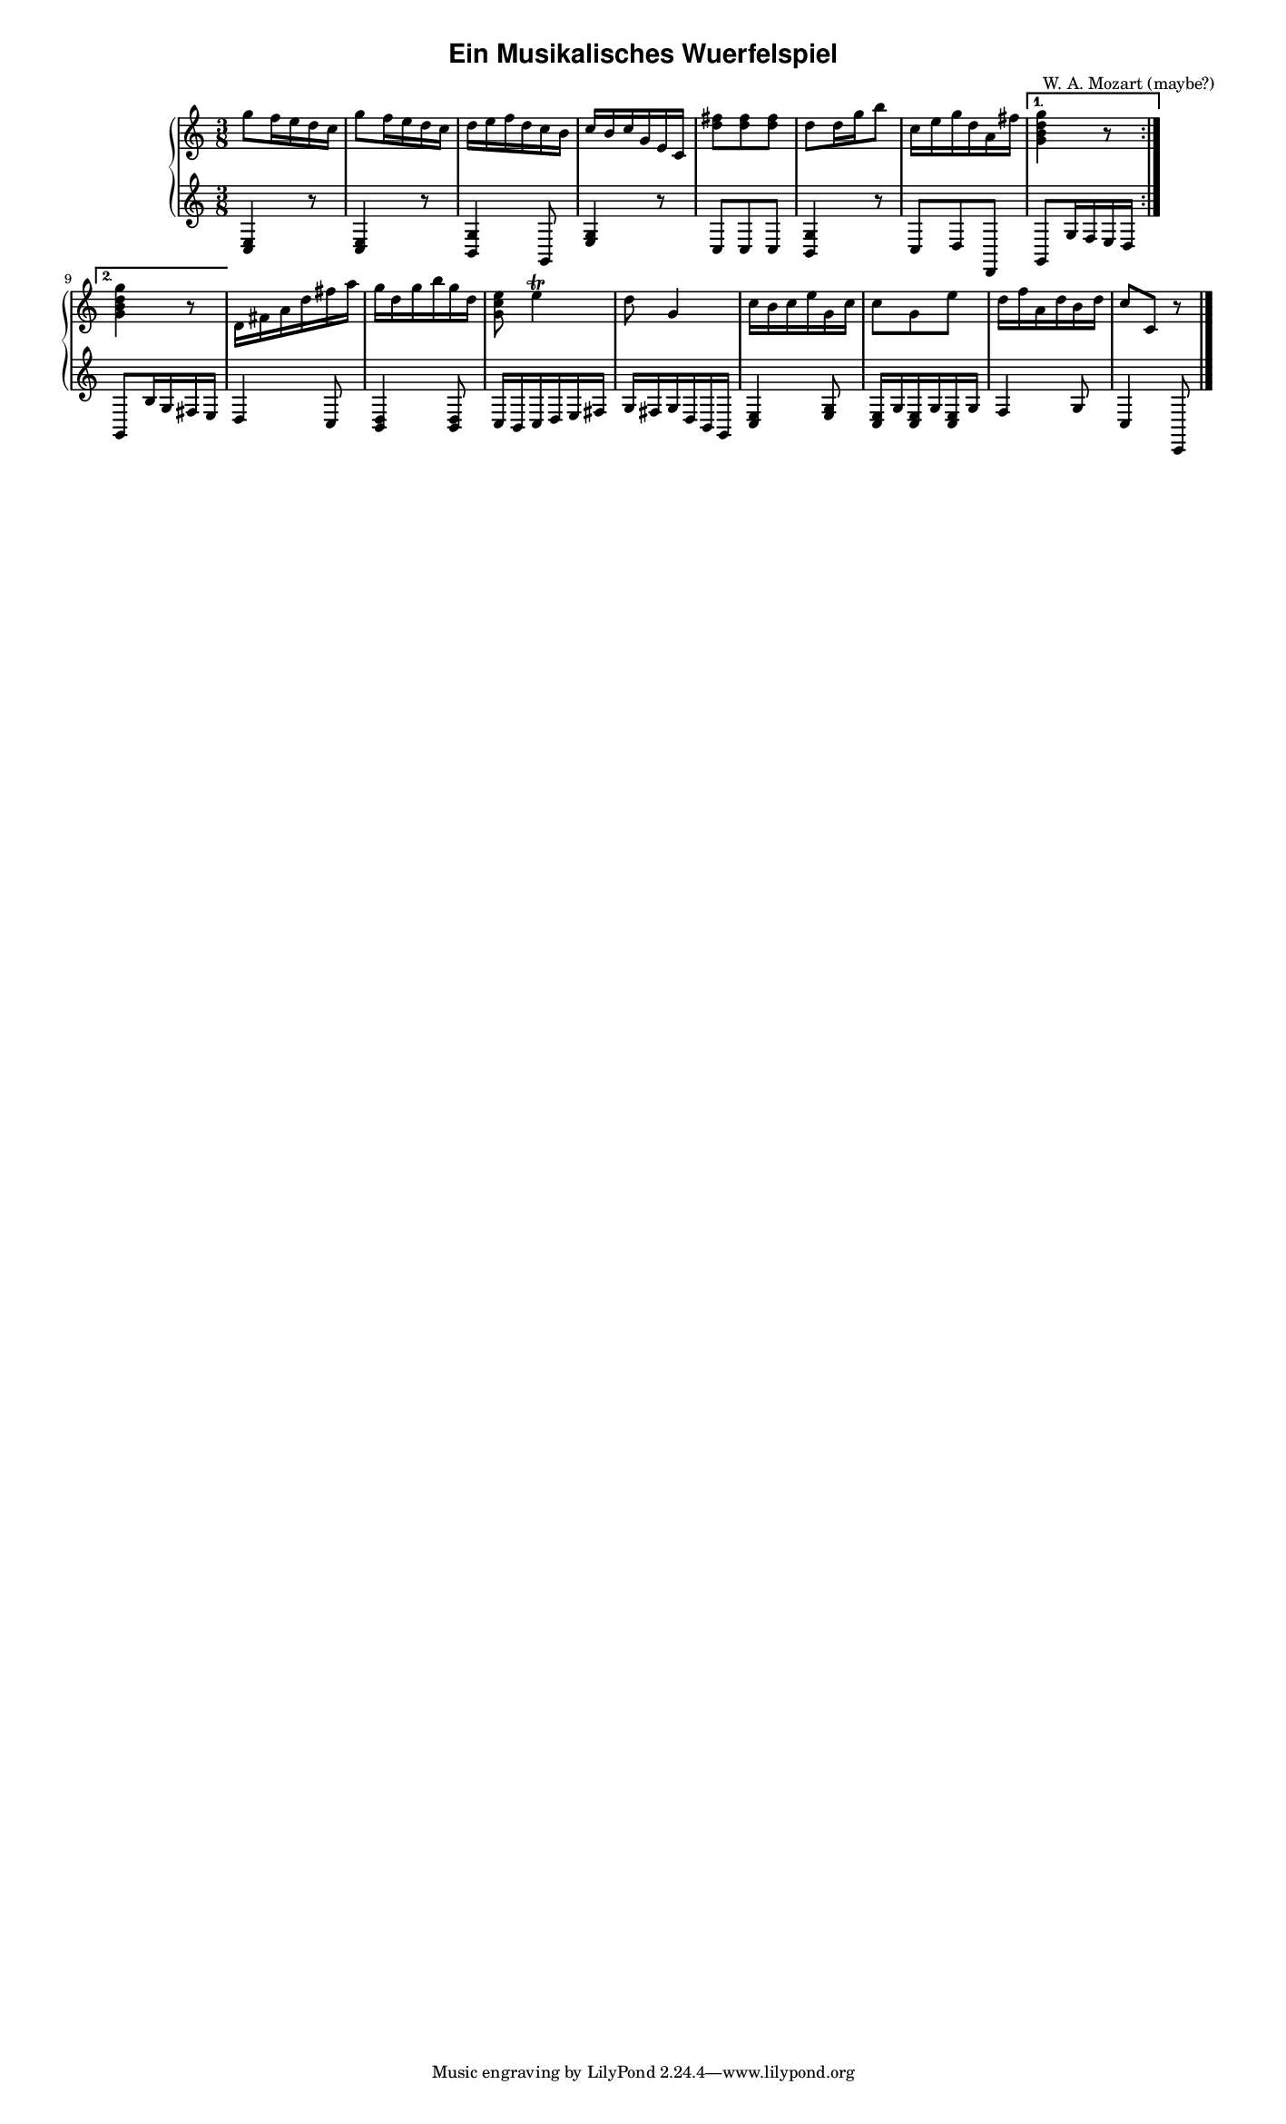 \version "2.19.83"  %! abjad.LilyPondFile._get_format_pieces()
\language "english" %! abjad.LilyPondFile._get_format_pieces()

#(set-global-staff-size 12) %! abjad.LilyPondFile._get_formatted_scheme_settings()

\header { %! abjad.LilyPondFile._get_formatted_blocks()
    title = \markup {
        \bold
            \sans
                "Ein Musikalisches Wuerfelspiel"
        }
    composer = #"W. A. Mozart (maybe?)"
} %! abjad.LilyPondFile._get_formatted_blocks()

\layout { %! abjad.LilyPondFile._get_formatted_blocks()
    ragged-right = ##t
} %! abjad.LilyPondFile._get_formatted_blocks()

\paper { %! abjad.LilyPondFile._get_formatted_blocks()
    markup-system-spacing = #'((basic_distance . 8))
    paper-width = #180
} %! abjad.LilyPondFile._get_formatted_blocks()

\score { %! abjad.LilyPondFile._get_formatted_blocks()
    \context Score = "Two_Staff_Piano_Score" %! abjad.TwoStaffPianoScoreTemplate.__call__()
    <<                                       %! abjad.TwoStaffPianoScoreTemplate.__call__()
        \context GlobalContext = "Global_Context" %! abjad.ScoreTemplate._make_global_context()
        <<                                        %! abjad.ScoreTemplate._make_global_context()
            \context GlobalRests = "Global_Rests" %! abjad.ScoreTemplate._make_global_context()
            {                                     %! abjad.ScoreTemplate._make_global_context()
            } %! abjad.ScoreTemplate._make_global_context()
            \context GlobalSkips = "Global_Skips" %! abjad.ScoreTemplate._make_global_context()
            {                                     %! abjad.ScoreTemplate._make_global_context()
            } %! abjad.ScoreTemplate._make_global_context()
        >> %! abjad.ScoreTemplate._make_global_context()
        \context PianoStaff = "Piano_Staff" %! abjad.TwoStaffPianoScoreTemplate.__call__()
        <<                                  %! abjad.TwoStaffPianoScoreTemplate.__call__()
            \context Staff = "RH_Staff" %! abjad.TwoStaffPianoScoreTemplate.__call__()
            {                           %! abjad.TwoStaffPianoScoreTemplate.__call__()
                \context Voice = "RH_Voice" %! abjad.TwoStaffPianoScoreTemplate.__call__()
                {                           %! abjad.TwoStaffPianoScoreTemplate.__call__()
                    \repeat volta 2
                    {
                        {
                            \time 3/8
                            g''8
                            f''16
                            e''16
                            d''16
                            c''16
                        }
                        {
                            g''8
                            f''16
                            e''16
                            d''16
                            c''16
                        }
                        {
                            d''16
                            e''16
                            f''16
                            d''16
                            c''16
                            b'16
                        }
                        {
                            c''16
                            b'16
                            c''16
                            g'16
                            e'16
                            c'16
                        }
                        {
                            <d'' fs''>8
                            <d'' fs''>8
                            <d'' fs''>8
                        }
                        {
                            d''8
                            d''16
                            g''16
                            b''8
                        }
                        {
                            c''16
                            e''16
                            g''16
                            d''16
                            a'16
                            fs''16
                        }
                    }
                    \alternative
                    {
                        {
                            <g' b' d'' g''>4
                            r8
                        }
                        {
                            <g' b' d'' g''>4
                            r8
                        }
                    }
                    {
                        d'16
                        fs'16
                        a'16
                        d''16
                        fs''16
                        a''16
                    }
                    {
                        g''16
                        d''16
                        g''16
                        b''16
                        g''16
                        d''16
                    }
                    {
                        <g' c'' e''>8
                        e''4
                        ^ \trill
                    }
                    {
                        d''8
                        g'4
                    }
                    {
                        c''16
                        b'16
                        c''16
                        e''16
                        g'16
                        c''16
                    }
                    {
                        c''8
                        g'8
                        e''8
                    }
                    {
                        d''16
                        f''16
                        a'16
                        d''16
                        b'16
                        d''16
                    }
                    {
                        c''8
                        c'8
                        r8
                        \bar "|."
                    }
                } %! abjad.TwoStaffPianoScoreTemplate.__call__()
            } %! abjad.TwoStaffPianoScoreTemplate.__call__()
            \context Staff = "LH_Staff" %! abjad.TwoStaffPianoScoreTemplate.__call__()
            {                           %! abjad.TwoStaffPianoScoreTemplate.__call__()
                \context Voice = "LH_Voice" %! abjad.TwoStaffPianoScoreTemplate.__call__()
                {                           %! abjad.TwoStaffPianoScoreTemplate.__call__()
                    \repeat volta 2
                    {
                        {
                            <c e>4
                            r8
                        }
                        {
                            <c e>4
                            r8
                        }
                        {
                            <b, g>4
                            g,8
                        }
                        {
                            <e g>4
                            r8
                        }
                        {
                            c8
                            c8
                            c8
                        }
                        {
                            <b, g>4
                            r8
                        }
                        {
                            c8
                            d8
                            d,8
                        }
                    }
                    \alternative
                    {
                        {
                            g,8
                            g16
                            f16
                            e16
                            d16
                        }
                        {
                            g,8
                            b16
                            g16
                            fs16
                            e16
                        }
                    }
                    {
                        d4
                        c8
                    }
                    {
                        <b, d>4
                        <b, d>8
                    }
                    {
                        c16
                        b,16
                        c16
                        d16
                        e16
                        fs16
                    }
                    {
                        g16
                        fs16
                        g16
                        d16
                        b,16
                        g,16
                    }
                    {
                        <c e>4
                        <e g>8
                    }
                    {
                        <c e>16
                        g16
                        <c e>16
                        g16
                        <c e>16
                        g16
                    }
                    {
                        f4
                        g8
                    }
                    {
                        c4
                        c,8
                    }
                } %! abjad.TwoStaffPianoScoreTemplate.__call__()
            } %! abjad.TwoStaffPianoScoreTemplate.__call__()
        >> %! abjad.TwoStaffPianoScoreTemplate.__call__()
    >> %! abjad.TwoStaffPianoScoreTemplate.__call__()
} %! abjad.LilyPondFile._get_formatted_blocks()